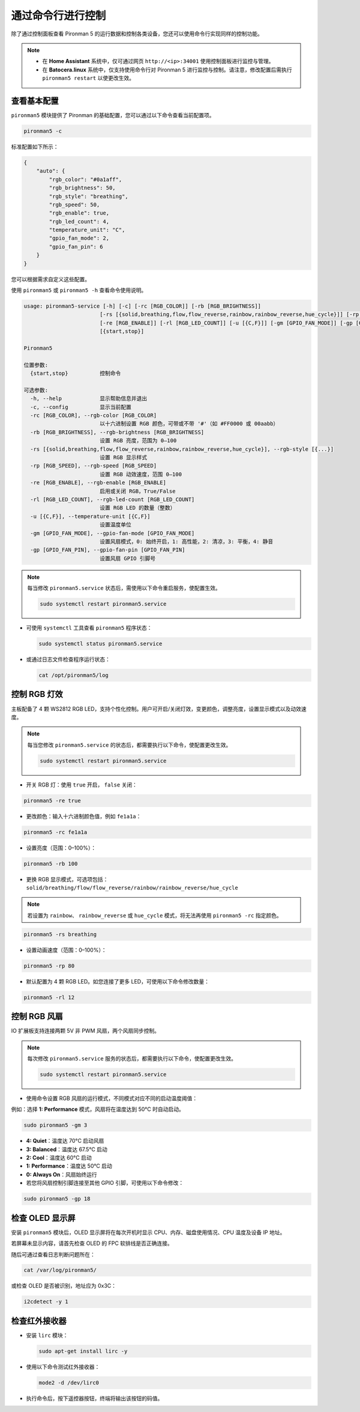 .. _view_control_commands:

通过命令行进行控制
========================================

除了通过控制面板查看 Pironman 5 的运行数据和控制各类设备，您还可以使用命令行实现同样的控制功能。

.. note::

  * 在 **Home Assistant** 系统中，仅可通过网页 ``http://<ip>:34001`` 使用控制面板进行监控与管理。
  * 在 **Batocera.linux** 系统中，仅支持使用命令行对 Pironman 5 进行监控与控制。请注意，修改配置后需执行 ``pironman5 restart`` 以使更改生效。

查看基本配置
-----------------------------------

``pironman5`` 模块提供了 Pironman 的基础配置，您可以通过以下命令查看当前配置项。

.. code-block:: shell

  pironman5 -c

标准配置如下所示：

.. code-block::

  {
      "auto": {
          "rgb_color": "#0a1aff",
          "rgb_brightness": 50,
          "rgb_style": "breathing",
          "rgb_speed": 50,
          "rgb_enable": true,
          "rgb_led_count": 4,
          "temperature_unit": "C",
          "gpio_fan_mode": 2,
          "gpio_fan_pin": 6
      }
  }

您可以根据需求自定义这些配置。

使用 ``pironman5`` 或 ``pironman5 -h`` 查看命令使用说明。

.. code-block::

  usage: pironman5-service [-h] [-c] [-rc [RGB_COLOR]] [-rb [RGB_BRIGHTNESS]]
                          [-rs [{solid,breathing,flow,flow_reverse,rainbow,rainbow_reverse,hue_cycle}]] [-rp [RGB_SPEED]]
                          [-re [RGB_ENABLE]] [-rl [RGB_LED_COUNT]] [-u [{C,F}]] [-gm [GPIO_FAN_MODE]] [-gp [GPIO_FAN_PIN]]
                          [{start,stop}]

  Pironman5

  位置参数:
    {start,stop}          控制命令

  可选参数:
    -h, --help            显示帮助信息并退出
    -c, --config          显示当前配置
    -rc [RGB_COLOR], --rgb-color [RGB_COLOR]
                          以十六进制设置 RGB 颜色，可带或不带 '#'（如 #FF0000 或 00aabb）
    -rb [RGB_BRIGHTNESS], --rgb-brightness [RGB_BRIGHTNESS]
                          设置 RGB 亮度，范围为 0–100
    -rs [{solid,breathing,flow,flow_reverse,rainbow,rainbow_reverse,hue_cycle}], --rgb-style [{...}]
                          设置 RGB 显示样式
    -rp [RGB_SPEED], --rgb-speed [RGB_SPEED]
                          设置 RGB 动效速度，范围 0–100
    -re [RGB_ENABLE], --rgb-enable [RGB_ENABLE]
                          启用或关闭 RGB，True/False
    -rl [RGB_LED_COUNT], --rgb-led-count [RGB_LED_COUNT]
                          设置 RGB LED 的数量（整数）
    -u [{C,F}], --temperature-unit [{C,F}]
                          设置温度单位
    -gm [GPIO_FAN_MODE], --gpio-fan-mode [GPIO_FAN_MODE]
                          设置风扇模式，0: 始终开启，1: 高性能，2: 清凉，3: 平衡，4: 静音
    -gp [GPIO_FAN_PIN], --gpio-fan-pin [GPIO_FAN_PIN]
                          设置风扇 GPIO 引脚号

.. note::

  每当修改 ``pironman5.service`` 状态后，需使用以下命令重启服务，使配置生效。

  .. code-block:: shell

    sudo systemctl restart pironman5.service


* 可使用 ``systemctl`` 工具查看 ``pironman5`` 程序状态：

  .. code-block:: shell

    sudo systemctl status pironman5.service

* 或通过日志文件检查程序运行状态：

  .. code-block:: shell

    cat /opt/pironman5/log


控制 RGB 灯效
----------------------
主板配备了 4 颗 WS2812 RGB LED，支持个性化控制。用户可开启/关闭灯效，变更颜色，调整亮度，设置显示模式以及动效速度。

.. note::

  每当您修改 ``pironman5.service`` 的状态后，都需要执行以下命令，使配置更改生效。

  .. code-block:: shell

    sudo systemctl restart pironman5.service

* 开关 RGB 灯：使用 ``true`` 开启， ``false`` 关闭：

.. code-block:: shell

  pironman5 -re true

* 更改颜色：输入十六进制颜色值，例如 ``fe1a1a``：

.. code-block:: shell

  pironman5 -rc fe1a1a

* 设置亮度（范围：0–100%）：

.. code-block:: shell

  pironman5 -rb 100

* 更换 RGB 显示模式，可选项包括： ``solid/breathing/flow/flow_reverse/rainbow/rainbow_reverse/hue_cycle``

.. note::

  若设置为 ``rainbow``、 ``rainbow_reverse`` 或 ``hue_cycle`` 模式，将无法再使用 ``pironman5 -rc`` 指定颜色。

.. code-block:: shell

  pironman5 -rs breathing

* 设置动画速度（范围：0–100%）：

.. code-block:: shell

  pironman5 -rp 80

* 默认配置为 4 颗 RGB LED。如您连接了更多 LED，可使用以下命令修改数量：

.. code-block:: shell

  pironman5 -rl 12

.. _cc_control_fan:

控制 RGB 风扇
---------------------
IO 扩展板支持连接两颗 5V 非 PWM 风扇，两个风扇同步控制。

.. note::

  每次修改 ``pironman5.service`` 服务的状态后，都需要执行以下命令，使配置更改生效。

  .. code-block:: shell

    sudo systemctl restart pironman5.service

* 使用命令设置 RGB 风扇的运行模式，不同模式对应不同的启动温度阈值：

例如：选择 **1: Performance** 模式，风扇将在温度达到 50°C 时自动启动。


.. code-block:: shell

  sudo pironman5 -gm 3

* **4: Quiet**：温度达 70°C 启动风扇  
* **3: Balanced**：温度达 67.5°C 启动  
* **2: Cool**：温度达 60°C 启动  
* **1: Performance**：温度达 50°C 启动  
* **0: Always On**：风扇始终运行

* 若您将风扇控制引脚连接至其他 GPIO 引脚，可使用以下命令修改：

.. code-block:: shell

  sudo pironman5 -gp 18


检查 OLED 显示屏
-----------------------------------

安装 ``pironman5`` 模块后，OLED 显示屏将在每次开机时显示 CPU、内存、磁盘使用情况、CPU 温度及设备 IP 地址。

若屏幕未显示内容，请首先检查 OLED 的 FPC 软排线是否正确连接。

随后可通过查看日志判断问题所在：

.. code-block:: shell

  cat /var/log/pironman5/

或检查 OLED 是否被识别，地址应为 0x3C：

.. code-block:: shell

  i2cdetect -y 1

检查红外接收器
---------------------------------------


* 安装 ``lirc`` 模块：

  .. code-block:: shell

    sudo apt-get install lirc -y

* 使用以下命令测试红外接收器：

  .. code-block:: shell

    mode2 -d /dev/lirc0

* 执行命令后，按下遥控器按钮，终端将输出该按钮的码值。

